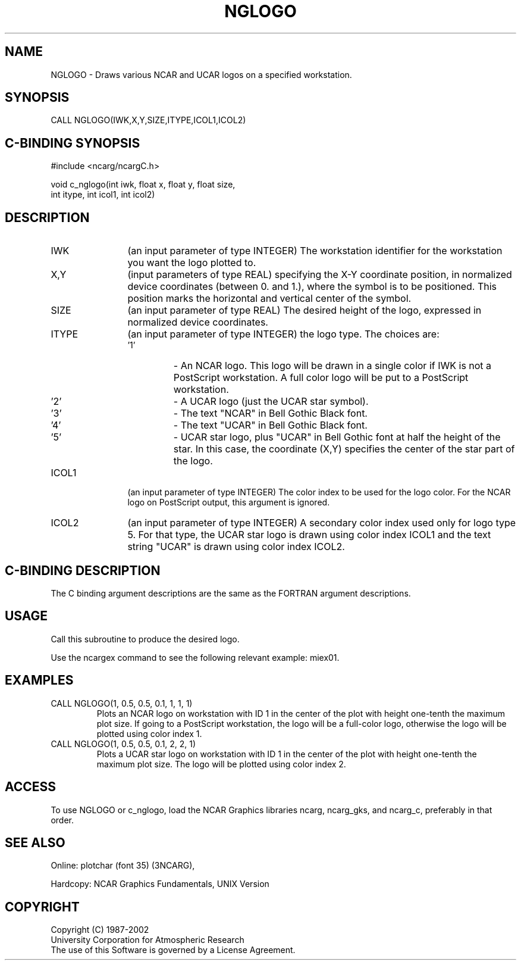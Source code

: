 .TH NGLOGO 3NCARG "April 2002" UNIX "NCAR GRAPHICS"
.na
.nh
.SH NAME
NGLOGO - Draws various NCAR and UCAR logos on a specified workstation.
.SH SYNOPSIS
CALL NGLOGO(IWK,X,Y,SIZE,ITYPE,ICOL1,ICOL2)
.SH C-BINDING SYNOPSIS
#include <ncarg/ncargC.h>
.sp
void c_nglogo(int iwk, float x, float y, float size, 
.br
int itype, int icol1, int icol2)
.br
.SH DESCRIPTION 
.IP IWK 12
(an input parameter of type INTEGER) The workstation identifier for 
the workstation you want the logo plotted to.
.IP X,Y 12
(input parameters of type REAL) specifying the X-Y coordinate 
position, in normalized device coordinates (between 0. and 1.), 
where the symbol is to be positioned.  
This position marks the horizontal and vertical center of the symbol.
.IP SIZE 12
(an input parameter of type REAL) The desired height of the logo, 
expressed in normalized device coordinates.
.IP ITYPE 12
(an input parameter of type INTEGER) the logo type.  The choices are:
.RS
.IP "'1'" 
\-  An NCAR logo.  This logo will be drawn in a single color if IWK 
is not a PostScript workstation.  A full color logo will be put to a 
PostScript workstation.
.IP "'2'" 
\-  A UCAR logo (just the UCAR star symbol).
.IP "'3'" 
\-  The text "NCAR" in Bell Gothic Black font.
.IP "'4'" 
\-  The text "UCAR" in Bell Gothic Black font.
.IP "'5'" 
\-  UCAR star logo, plus "UCAR" in Bell Gothic font at
half the height of the star.  In this case, the
coordinate (X,Y) specifies the center of the star part
of the logo.
.RE
.IP ICOL1 12
(an input parameter of type INTEGER) The color index to be used for the 
logo color.  For the NCAR logo on PostScript output, this argument 
is ignored.
.IP ICOL2 12
(an input parameter of type INTEGER) A secondary color index used 
only for logo type 5.  For that type, the UCAR star logo is drawn 
using color index ICOL1 and the text string "UCAR" is drawn using 
color index ICOL2.
.SH C-BINDING DESCRIPTION
The C binding argument descriptions are the same as the FORTRAN
argument descriptions.
.SH USAGE
Call this subroutine to produce the desired logo.
.sp
Use the ncargex command to see the following relevant
example: 
miex01.
.SH EXAMPLES
.IP "CALL NGLOGO(1, 0.5, 0.5, 0.1, 1, 1, 1)
Plots an NCAR logo on workstation with ID 1 in the center of the plot 
with height one-tenth the maximum plot size.  If going to a PostScript 
workstation, the logo will be a full-color logo, otherwise
the logo will be plotted using color index 1.
.IP "CALL NGLOGO(1, 0.5, 0.5, 0.1, 2, 2, 1)
Plots a UCAR star logo on workstation with ID 1 in the center of the plot
with height one-tenth the maximum plot size. 
The logo will be plotted using color index 2.
.SH ACCESS
To use NGLOGO or c_nglogo, load the NCAR Graphics libraries ncarg, ncarg_gks,
and ncarg_c, preferably in that order.  
.SH SEE ALSO
Online:
plotchar (font 35) (3NCARG),
.sp
Hardcopy:
NCAR Graphics Fundamentals, UNIX Version
.SH COPYRIGHT
Copyright (C) 1987-2002
.br
University Corporation for Atmospheric Research
.br
The use of this Software is governed by a License Agreement.
